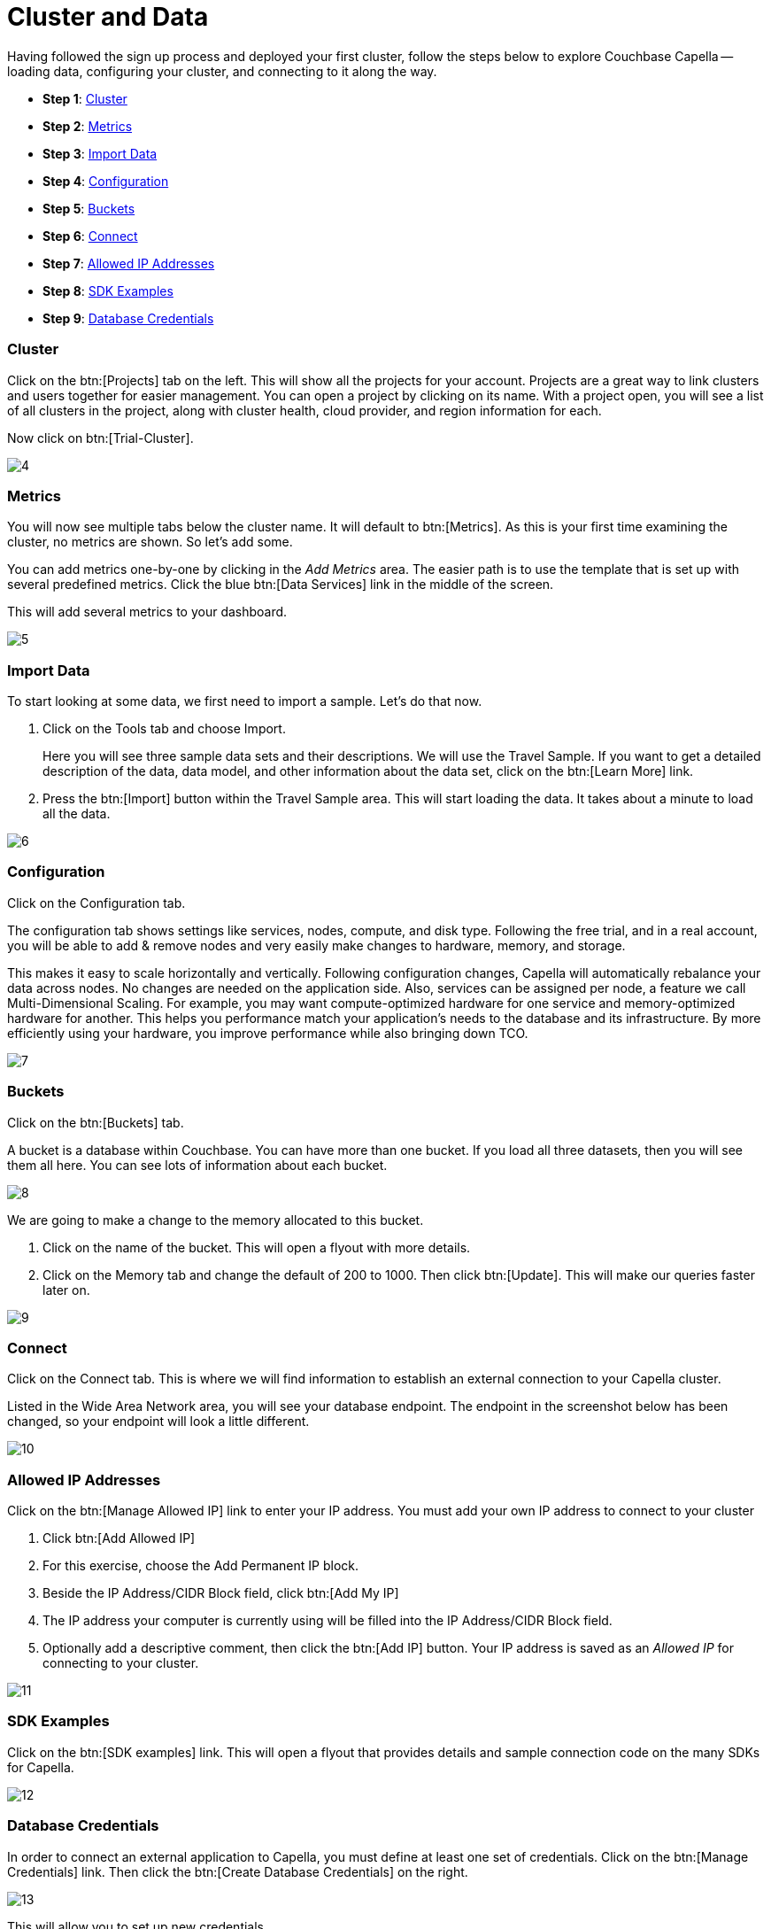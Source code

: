 = Cluster and Data
:imagesdir: ../assets/images
:tabs:

Having followed the sign up process and deployed your first cluster, follow the steps below to explore Couchbase Capella -- loading data, configuring your cluster, and connecting to it along the way.

* *Step 1*: <<#cluster>>
* *Step 2*: <<#metrics>>
* *Step 3*: <<#import>>
* *Step 4*: <<#configuration>>
* *Step 5*: <<#buckets>>
* *Step 6*: <<#connect>>
* *Step 7*: <<#allowed>>
* *Step 8*: <<#sdk>>
* *Step 9*: <<#credentials>>

[#cluster]
=== Cluster

Click on the btn:[Projects] tab on the left.
This will show all the projects for your account. 
Projects are a great way to link clusters and users together for easier management. 
You can open a project by clicking on its name. 
With a project open, you will see a list of all clusters in the project, along with cluster health, cloud provider, and region information for each. 
 
Now click on btn:[Trial-Cluster].

image::cluster-and-data/4.png[]


[#metrics]
=== Metrics

You will now see multiple tabs below the cluster name. 
It will default to btn:[Metrics]. 
As this is your first time examining the cluster, no metrics are shown. 
So let’s add some.

You can add metrics one-by-one by clicking in the _Add Metrics_ area. 
The easier path is to use the template that is set up with several predefined metrics. 
Click the blue btn:[Data Services] link in the middle of the screen. 

This will add several metrics to your dashboard. 

image::cluster-and-data/5.png[]


[#import]
=== Import Data

To start looking at some data, we first need to import a sample. 
Let’s do that now. 

. Click on the Tools tab and choose Import.
+
Here you will see three sample data sets and their descriptions.
 We will use the Travel Sample. 
If you want to get a detailed description of the data, data model, and other information about the data set, click on the btn:[Learn More] link. 

. Press the btn:[Import] button within the Travel Sample area.
This will start loading the data. 
It takes about a minute to load all the data. 

image::cluster-and-data/6.png[]


[#configuration]
=== Configuration

Click on the Configuration tab.

The configuration tab shows settings like services, nodes, compute, and disk type. 
Following the free trial, and in a real account, you will be able to add & remove nodes and very easily make changes to hardware, memory, and storage.

This makes it easy to scale horizontally and vertically. 
Following configuration changes, Capella will automatically rebalance your data across nodes. 
No changes are needed on the application side. 
Also, services can be assigned per node, a feature we call Multi-Dimensional Scaling. 
For example, you may want compute-optimized hardware for one service and memory-optimized hardware for another.
This helps you performance match your application’s needs to the database and its infrastructure. 
By more efficiently using your hardware, you improve performance while also bringing down TCO.

image::cluster-and-data/7.png[]


[#buckets]
=== Buckets

Click on the btn:[Buckets] tab.

A bucket is a database within Couchbase. 
You can have more than one bucket. 
If you load all three datasets, then you will see them all here. 
You can see lots of information about each bucket.

image::cluster-and-data/8.png[]


We are going to make a change to the memory allocated to this bucket.

. Click on the name of the bucket. 
This will open a flyout with more details. 

. Click on the Memory tab and change the default of 200 to 1000. 
Then click btn:[Update]. 
This will make our queries faster later on.

image::cluster-and-data/9.png[]


[#connect]
=== Connect

Click on the Connect tab. 
This is where we will find information to establish an external connection to your Capella cluster.

Listed in the Wide Area Network area, you will see your database endpoint. 
The endpoint in the screenshot below has been changed, so your endpoint will look a little different. 

image::cluster-and-data/10.png[]


[#allowed]
=== Allowed IP Addresses

Click on the btn:[Manage Allowed IP] link to enter your IP address. 
You must add your own IP address to connect to your cluster

. Click btn:[Add Allowed IP]
. For this exercise, choose the Add Permanent IP block. 
. Beside the IP Address/CIDR Block field, click btn:[Add My IP]
. The IP address your computer is currently using will be filled into the IP Address/CIDR Block field.
. Optionally add a descriptive comment, then click the btn:[Add IP] button.
Your IP address is saved as an _Allowed IP_ for connecting to your cluster.

image::cluster-and-data/11.png[]


[#sdk]
=== SDK Examples

Click on the btn:[SDK examples] link. 
This will open a flyout that provides details and sample connection code on the many SDKs for Capella. 

image::cluster-and-data/12.png[]


[#credentials]
=== Database Credentials

In order to connect an external application to Capella, you must define at least one set of credentials. 
Click on the btn:[Manage Credentials] link. 
Then click the btn:[Create Database Credentials] on the right.

image::cluster-and-data/13.png[]


This will allow you to set up new credentials. 

. Enter a username and password. 

. Now choose your buckets, scopes, and access type. 
Choose _All Buckets_, _All Scopes_, and _Read/Write_. 
Press btn:[Create].

Congratulations. 
You finished this part of the tutorial. 
Now move on to the next section, xref:run-first-queries.adoc[run your first query].
